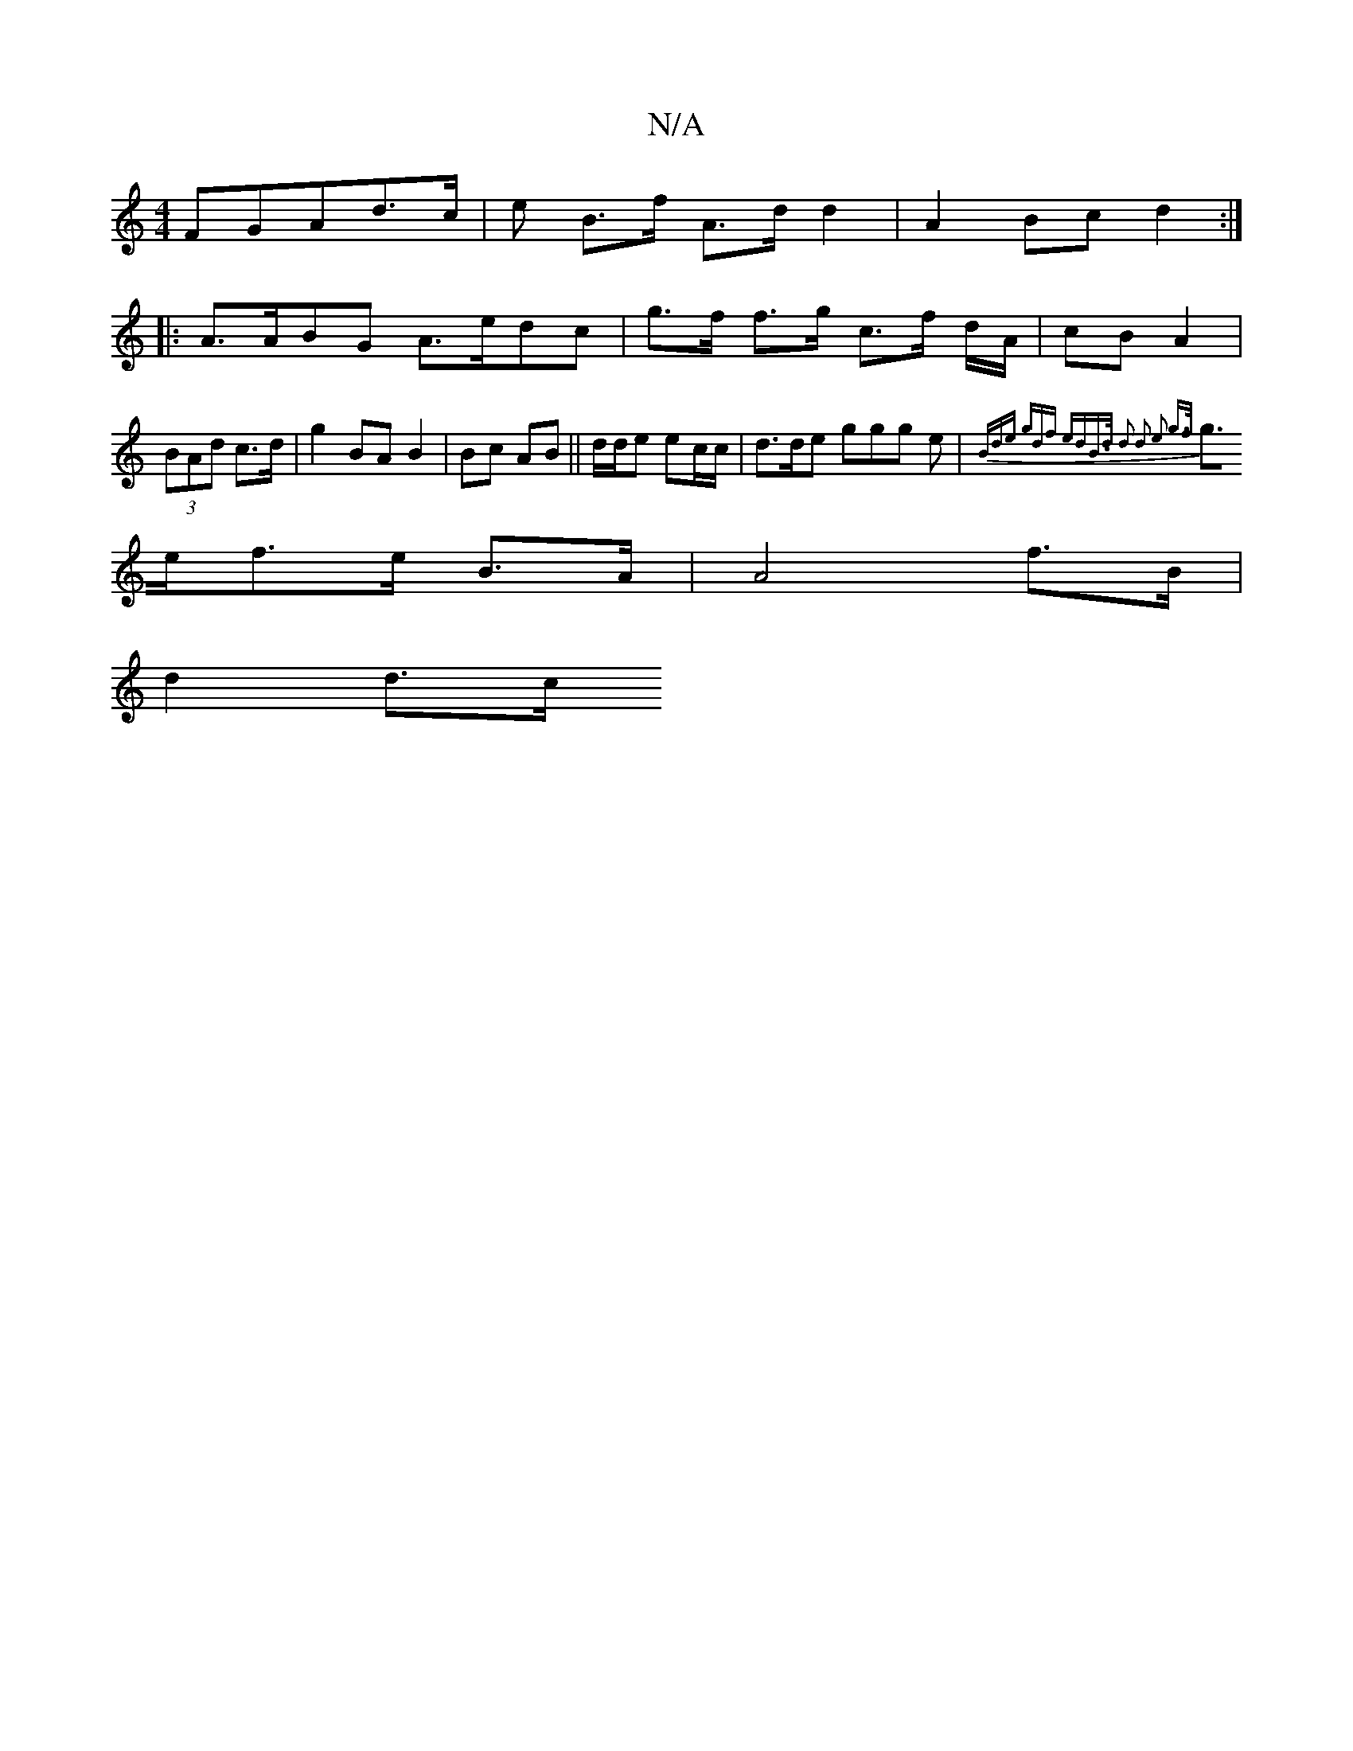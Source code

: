 X:1
T:N/A
M:4/4
R:N/A
K:Cmajor
FGAd>c|er B>f A>d d2 | A2 Bc d2 :|
|: A>ABG A>edc | g>f f>g c>f d/A/ | cB A2 |(3BAd c>d | g2 BA B2 | Bc AB || d/d/e ec/c/ | d>de ggg e | {Bde) (3gdf edB>d | d2 d2 e2 g>f |
g>ef>e B>A |A4 f>B |
d2 d>c 